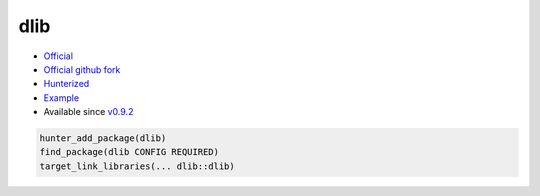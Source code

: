.. spelling::

    dlib

.. _pkg.dlib:

dlib
====

-  `Official <http://dlib.net/>`__
-  `Official github fork <https://github.com/davisking/dlib>`__
-  `Hunterized <https://github.com/hunter-packages/dlib>`__
-  `Example <https://github.com/ruslo/hunter/blob/develop/examples/dlib/CMakeLists.txt>`__
-  Available since
   `v0.9.2 <https://github.com/ruslo/hunter/releases/tag/v0.9.2>`__

.. code-block:: cmake

    hunter_add_package(dlib)
    find_package(dlib CONFIG REQUIRED)
    target_link_libraries(... dlib::dlib)
